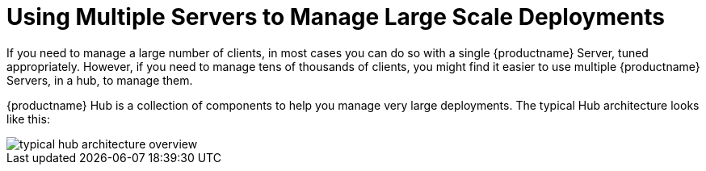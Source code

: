 [[lsd-multi-server]]
= Using Multiple Servers to Manage Large Scale Deployments

If you need to manage a large number of clients, in most cases you can do so with a single {productname} Server, tuned appropriately.
However, if you need to manage tens of thousands of clients, you might find it easier to use multiple {productname} Servers, in a hub, to manage them.

{productname} Hub is a collection of components to help you manage very large deployments.
The typical Hub architecture looks like this:

image::typical-hub-architecture-overview.svg[scaledwidth=80%]
